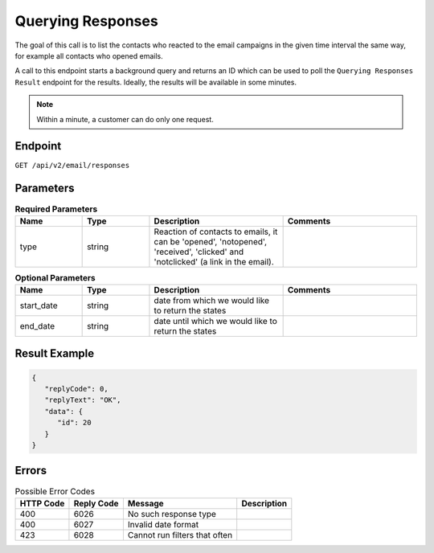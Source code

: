 Querying Responses
==================

The goal of this call is to list the contacts who reacted to the email campaigns in the given time interval
the same way, for example all contacts who opened emails.

A call to this endpoint starts a background query and returns an ID which can be used to poll the
``Querying Responses Result`` endpoint for the results. Ideally, the results will be available
in some minutes.

.. note::

   Within a minute, a customer can do only one request.

Endpoint
--------

``GET /api/v2/email/responses``

Parameters
----------

.. list-table:: **Required Parameters**
   :header-rows: 1
   :widths: 20 20 40 40

   * - Name
     - Type
     - Description
     - Comments
   * - type
     - string
     - Reaction of contacts to emails, it can be 'opened', 'notopened', 'received', 'clicked' and 'notclicked' (a
       link in the email).
     -

.. list-table:: **Optional Parameters**
   :header-rows: 1
   :widths: 20 20 40 40

   * - Name
     - Type
     - Description
     - Comments
   * - start_date
     - string
     - date from which we would like to return the states
     -
   * - end_date
     - string
     - date until which we would like to return the states
     -

Result Example
--------------

.. code-block:: json

   {
      "replyCode": 0,
      "replyText": "OK",
      "data": {
         "id": 20
      }
   }

Errors
------

.. list-table:: Possible Error Codes
   :header-rows: 1

   * - HTTP Code
     - Reply Code
     - Message
     - Description
   * - 400
     - 6026
     - No such response type
     -
   * - 400
     - 6027
     - Invalid date format
     -
   * - 423
     - 6028
     - Cannot run filters that often
     -
